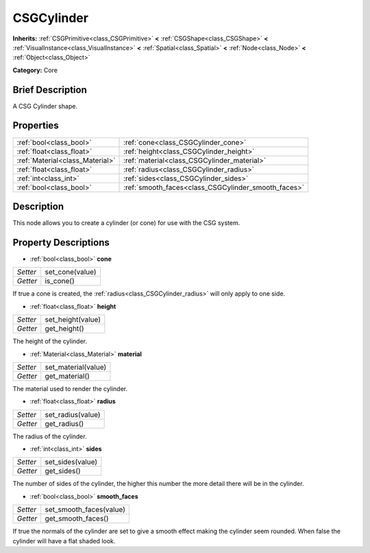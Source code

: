 .. Generated automatically by doc/tools/makerst.py in Godot's source tree.
.. DO NOT EDIT THIS FILE, but the CSGCylinder.xml source instead.
.. The source is found in doc/classes or modules/<name>/doc_classes.

.. _class_CSGCylinder:

CSGCylinder
===========

**Inherits:** :ref:`CSGPrimitive<class_CSGPrimitive>` **<** :ref:`CSGShape<class_CSGShape>` **<** :ref:`VisualInstance<class_VisualInstance>` **<** :ref:`Spatial<class_Spatial>` **<** :ref:`Node<class_Node>` **<** :ref:`Object<class_Object>`

**Category:** Core

Brief Description
-----------------

A CSG Cylinder shape.

Properties
----------

+---------------------------------+-----------------------------------------------------+
| :ref:`bool<class_bool>`         | :ref:`cone<class_CSGCylinder_cone>`                 |
+---------------------------------+-----------------------------------------------------+
| :ref:`float<class_float>`       | :ref:`height<class_CSGCylinder_height>`             |
+---------------------------------+-----------------------------------------------------+
| :ref:`Material<class_Material>` | :ref:`material<class_CSGCylinder_material>`         |
+---------------------------------+-----------------------------------------------------+
| :ref:`float<class_float>`       | :ref:`radius<class_CSGCylinder_radius>`             |
+---------------------------------+-----------------------------------------------------+
| :ref:`int<class_int>`           | :ref:`sides<class_CSGCylinder_sides>`               |
+---------------------------------+-----------------------------------------------------+
| :ref:`bool<class_bool>`         | :ref:`smooth_faces<class_CSGCylinder_smooth_faces>` |
+---------------------------------+-----------------------------------------------------+

Description
-----------

This node allows you to create a cylinder (or cone) for use with the CSG system.

Property Descriptions
---------------------

.. _class_CSGCylinder_cone:

- :ref:`bool<class_bool>` **cone**

+----------+-----------------+
| *Setter* | set_cone(value) |
+----------+-----------------+
| *Getter* | is_cone()       |
+----------+-----------------+

If true a cone is created, the :ref:`radius<class_CSGCylinder_radius>` will only apply to one side.

.. _class_CSGCylinder_height:

- :ref:`float<class_float>` **height**

+----------+-------------------+
| *Setter* | set_height(value) |
+----------+-------------------+
| *Getter* | get_height()      |
+----------+-------------------+

The height of the cylinder.

.. _class_CSGCylinder_material:

- :ref:`Material<class_Material>` **material**

+----------+---------------------+
| *Setter* | set_material(value) |
+----------+---------------------+
| *Getter* | get_material()      |
+----------+---------------------+

The material used to render the cylinder.

.. _class_CSGCylinder_radius:

- :ref:`float<class_float>` **radius**

+----------+-------------------+
| *Setter* | set_radius(value) |
+----------+-------------------+
| *Getter* | get_radius()      |
+----------+-------------------+

The radius of the cylinder.

.. _class_CSGCylinder_sides:

- :ref:`int<class_int>` **sides**

+----------+------------------+
| *Setter* | set_sides(value) |
+----------+------------------+
| *Getter* | get_sides()      |
+----------+------------------+

The number of sides of the cylinder, the higher this number the more detail there will be in the cylinder.

.. _class_CSGCylinder_smooth_faces:

- :ref:`bool<class_bool>` **smooth_faces**

+----------+-------------------------+
| *Setter* | set_smooth_faces(value) |
+----------+-------------------------+
| *Getter* | get_smooth_faces()      |
+----------+-------------------------+

If true the normals of the cylinder are set to give a smooth effect making the cylinder seem rounded. When false the cylinder will have a flat shaded look.

